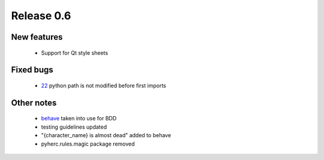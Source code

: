 ###########
Release 0.6
###########

************
New features
************

 - Support for Qt style sheets

**********
Fixed bugs
**********

 - 22_ python path is not modified before first imports

***********
Other notes
***********

 * behave_ taken into use for BDD
 * testing guidelines updated
 * "{character_name} is almost dead" added to behave
 * pyherc.rules.magic package removed

.. _22: https://github.com/tuturto/pyherc/issues/22
.. _behave: http://pypi.python.org/pypi/behave
